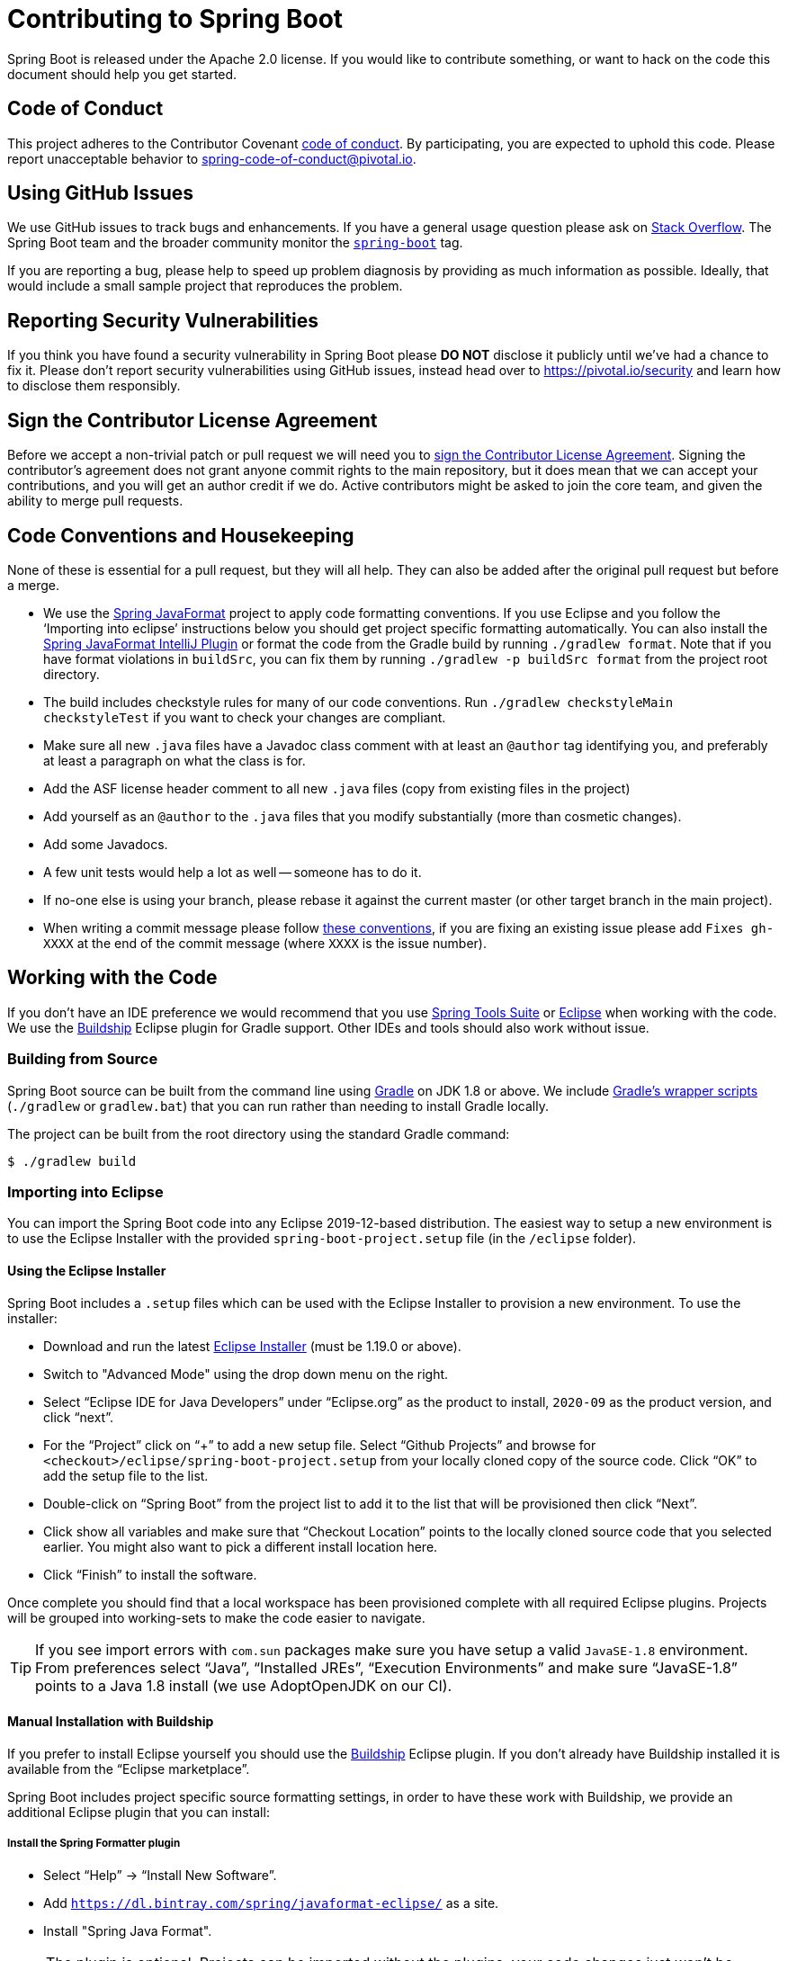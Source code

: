 = Contributing to Spring Boot

Spring Boot is released under the Apache 2.0 license. If you would like to contribute
something, or want to hack on the code this document should help you get started.



== Code of Conduct
This project adheres to the Contributor Covenant link:CODE_OF_CONDUCT.adoc[code of
conduct]. By participating, you are expected to uphold this code. Please report
unacceptable behavior to spring-code-of-conduct@pivotal.io.



== Using GitHub Issues
We use GitHub issues to track bugs and enhancements. If you have a general usage question
please ask on https://stackoverflow.com[Stack Overflow]. The Spring Boot team and the
broader community monitor the https://stackoverflow.com/tags/spring-boot[`spring-boot`]
tag.

If you are reporting a bug, please help to speed up problem diagnosis by providing as
much information as possible. Ideally, that would include a small sample project that
reproduces the problem.



== Reporting Security Vulnerabilities
If you think you have found a security vulnerability in Spring Boot please *DO NOT*
disclose it publicly until we've had a chance to fix it. Please don't report security
vulnerabilities using GitHub issues, instead head over to https://pivotal.io/security and
learn how to disclose them responsibly.



== Sign the Contributor License Agreement
Before we accept a non-trivial patch or pull request we will need you to
https://cla.pivotal.io/sign/spring[sign the Contributor License Agreement].
Signing the contributor's agreement does not grant anyone commit rights to the main
repository, but it does mean that we can accept your contributions, and you will get an
author credit if we do.  Active contributors might be asked to join the core team, and
given the ability to merge pull requests.



== Code Conventions and Housekeeping
None of these is essential for a pull request, but they will all help.  They can also be
added after the original pull request but before a merge.

* We use the https://github.com/spring-io/spring-javaformat/[Spring JavaFormat] project
  to apply code formatting conventions. If you use Eclipse and you follow the '`Importing
  into eclipse`' instructions below you should get project specific formatting
  automatically. You can also install the
  https://github.com/spring-io/spring-javaformat/#intellij-idea[Spring JavaFormat IntelliJ
  Plugin] or format the code from the Gradle build by running
  `./gradlew format`. Note that if you have format violations in `buildSrc`, you can fix
  them by running `./gradlew -p buildSrc format` from the project root directory.
* The build includes checkstyle rules for many of our code conventions. Run
  `./gradlew checkstyleMain checkstyleTest` if you want to check your changes are
  compliant.
* Make sure all new `.java` files have a Javadoc class comment with at least an
  `@author` tag identifying you, and preferably at least a paragraph on what the class is
  for.
* Add the ASF license header comment to all new `.java` files (copy from existing files
  in the project)
* Add yourself as an `@author` to the `.java` files that you modify substantially (more
  than cosmetic changes).
* Add some Javadocs.
* A few unit tests would help a lot as well -- someone has to do it.
* If no-one else is using your branch, please rebase it against the current master (or
  other target branch in the main project).
* When writing a commit message please follow https://tbaggery.com/2008/04/19/a-note-about-git-commit-messages.html[these conventions],
  if you are fixing an existing issue please add `Fixes gh-XXXX` at the end of the commit
  message (where `XXXX` is the issue number).



== Working with the Code
If you don't have an IDE preference we would recommend that you use
https://spring.io/tools/sts[Spring Tools Suite] or
https://eclipse.org[Eclipse] when working with the code. We use the
https://projects.eclipse.org/projects/tools.buildship[Buildship] Eclipse plugin for Gradle
support. Other IDEs and tools should also work without issue.



=== Building from Source
Spring Boot source can be built from the command line using https://gradle.org[Gradle] on
JDK 1.8 or above. We include https://docs.gradle.org/current/userguide/gradle_wrapper.html[Gradle's
wrapper scripts] (`./gradlew` or `gradlew.bat`) that you can run rather than needing to
install Gradle locally.

The project can be built from the root directory using the standard Gradle command:

[indent=0]
----
	$ ./gradlew build
----



=== Importing into Eclipse
You can import the Spring Boot code into any Eclipse 2019-12-based distribution. The
easiest way to setup a new environment is to use the Eclipse Installer with the provided
`spring-boot-project.setup` file (in the `/eclipse` folder).



==== Using the Eclipse Installer
Spring Boot includes a `.setup` files which can be used with the Eclipse Installer to provision a new environment.
To use the installer:

* Download and run the latest https://download.eclipse.org/justj/?file=oomph/products/latest[Eclipse Installer] (must be 1.19.0 or above).
* Switch to "Advanced Mode" using the drop down menu on the right.
* Select "`Eclipse IDE for Java Developers`" under "`Eclipse.org`" as the product to install, `2020-09` as the product version, and click "`next`".
* For the "`Project`" click on "`+`" to add a new setup file. Select "`Github Projects`" and browse for `<checkout>/eclipse/spring-boot-project.setup` from your locally cloned copy of the source code.
  Click "`OK`" to add the setup file to the list.
* Double-click on "`Spring Boot`" from the project list to add it to the list that will be provisioned then click "`Next`".
* Click show all variables and make sure that "`Checkout Location`" points to the locally cloned source code that you selected earlier.
  You might also want to pick a different install location here.
* Click "`Finish`" to install the software.

Once complete you should find that a local workspace has been provisioned complete with all required Eclipse plugins.
Projects will be grouped into working-sets to make the code easier to navigate.

TIP: If you see import errors with `com.sun` packages make sure you have setup a valid `JavaSE-1.8` environment. From preferences select "`Java`", "`Installed JREs`", "`Execution Environments`" and make sure "`JavaSE-1.8`" points to a Java 1.8 install (we use AdoptOpenJDK on our CI).



==== Manual Installation with Buildship
If you prefer to install Eclipse yourself you should use the
https://projects.eclipse.org/projects/tools.buildship[Buildship] Eclipse plugin. If you
don't already have Buildship installed it is available from the "`Eclipse marketplace`".

Spring Boot includes project specific source formatting settings, in order to have these
work with Buildship, we provide an additional Eclipse plugin that you can install:



===== Install the Spring Formatter plugin
* Select "`Help`" -> "`Install New Software`".
* Add `https://dl.bintray.com/spring/javaformat-eclipse/` as a site.
* Install "Spring Java Format".

NOTE: The plugin is optional. Projects can be imported without the plugins, your code
changes just won't be automatically formatted.

With the requisite Eclipse plugins installed you can select
`Gradle -> Existing Gradle project` from the `File -> Import…` menu to import the code.



=== Importing into IntelliJ IDEA
If you have performed a checkout of this repository already, use "`File`" -> "`Open`" and
then select the root `build.gradle` file to import the code.

Alternatively, you can let IntellIJ IDEA checkout the code for you. Use "`File`" ->
"`New`" -> "`Project from Version Control`" and
`https://github.com/spring-projects/spring-boot` for the URL. Once the checkout has
completed, a pop-up will suggest to open the project.



==== Install the Spring Formatter plugin
If you haven't done so, install the formatter plugin so that proper formatting rules are
applied automatically when you reformat code in the IDE.

* Download the latest https://search.maven.org/search?q=g:io.spring.javaformat%20AND%20a:spring-javaformat-intellij-plugin[IntelliJ IDEA plugin].
* Select "`IntelliJ IDEA`" -> "`Preferences`".
* Select "`Plugins`".
* Select the wheel and "`Install Plugin from Disk...`".
* Select the jar file you've downloaded.



==== Import additional code style
The formatter does not cover all rules (such as order of imports) and an additional file
needs to be added.

* Select "`IntelliJ IDEA`" -> "`Preferences`".
* Select "`Editor`" -> "`Code Style`".
* Select the wheel and "`Import Scheme`" -> "`IntelliJ IDEA code style XML`".
* Select `idea/codeStyleConfig.xml` from this repository.



=== Importing into Other IDEs
Gradle is well supported by most Java IDEs. Refer to your vendor documentation.



== Cloning the git repository on Windows
Some files in the git repository may exceed the Windows maximum file path (260
characters), depending on where you clone the repository. If you get `Filename too long`
errors, set the `core.longPaths=true` git option:

```
git clone -c core.longPaths=true https://github.com/spring-projects/spring-boot
```
